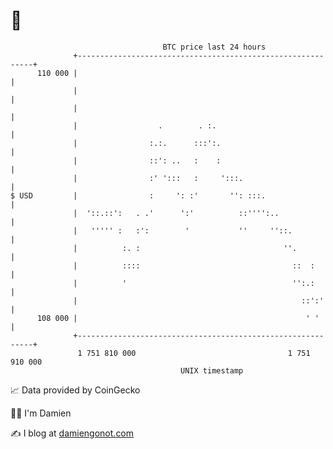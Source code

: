 * 👋

#+begin_example
                                     BTC price last 24 hours                    
                 +------------------------------------------------------------+ 
         110 000 |                                                            | 
                 |                                                            | 
                 |                                                            | 
                 |                  .        . :.                             | 
                 |                :.:.      :::':.                            | 
                 |                ::': ..   :    :                            | 
                 |                :' ':::   :     ':::.                       | 
   $ USD         |                :     ': :'       '': :::.                  | 
                 |  '::.::':   . .'      ':'          ::'''':..               | 
                 |   ''''' :   :':        '           ''     ''::.            | 
                 |          :. :                                ''.           | 
                 |          ::::                                  ::  :       | 
                 |          '                                     '':.:       | 
                 |                                                  ::':'     | 
         108 000 |                                                   ' '      | 
                 +------------------------------------------------------------+ 
                  1 751 810 000                                  1 751 910 000  
                                         UNIX timestamp                         
#+end_example
📈 Data provided by CoinGecko

🧑‍💻 I'm Damien

✍️ I blog at [[https://www.damiengonot.com][damiengonot.com]]
